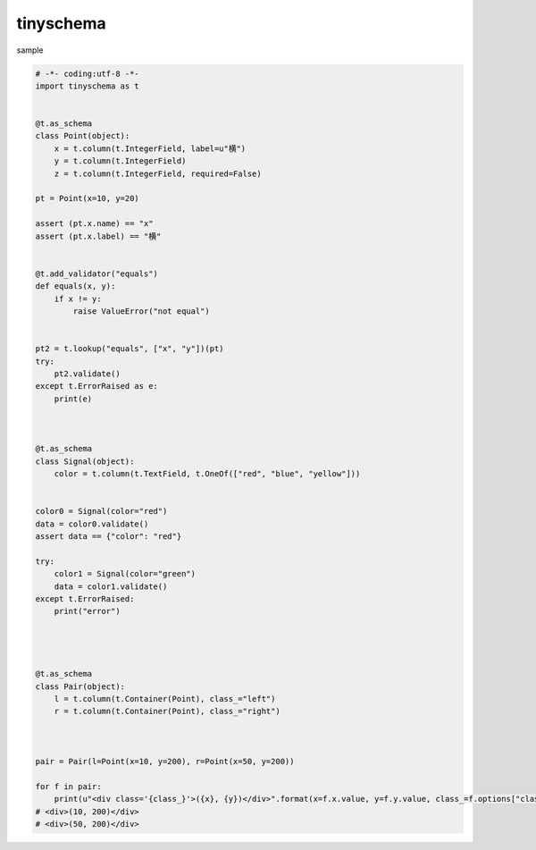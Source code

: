 tinyschema
========================================


sample 

.. code:: python

    # -*- coding:utf-8 -*-
    import tinyschema as t


    @t.as_schema
    class Point(object):
        x = t.column(t.IntegerField, label=u"横")
        y = t.column(t.IntegerField)
        z = t.column(t.IntegerField, required=False)

    pt = Point(x=10, y=20)

    assert (pt.x.name) == "x"
    assert (pt.x.label) == "横"


    @t.add_validator("equals")
    def equals(x, y):
        if x != y:
            raise ValueError("not equal")


    pt2 = t.lookup("equals", ["x", "y"])(pt)
    try:
        pt2.validate()
    except t.ErrorRaised as e:
        print(e)



    @t.as_schema
    class Signal(object):
        color = t.column(t.TextField, t.OneOf(["red", "blue", "yellow"]))


    color0 = Signal(color="red")
    data = color0.validate()
    assert data == {"color": "red"}

    try:
        color1 = Signal(color="green")
        data = color1.validate()
    except t.ErrorRaised:
        print("error")




    @t.as_schema
    class Pair(object):
        l = t.column(t.Container(Point), class_="left")
        r = t.column(t.Container(Point), class_="right")



    pair = Pair(l=Point(x=10, y=200), r=Point(x=50, y=200))

    for f in pair:
        print(u"<div class='{class_}'>({x}, {y})</div>".format(x=f.x.value, y=f.y.value, class_=f.options["class_"]))
    # <div>(10, 200)</div>
    # <div>(50, 200)</div>
